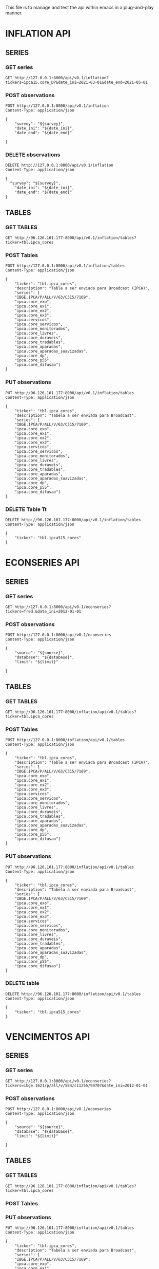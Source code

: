 #+author: João Maurício Rosal
#+date: 23/03/2021
#+PROPERTY: Method_ALL GET POST PUT DELETE
#+PROPERTY: Object_ALL SERIES TABLES SEARCHES
#+COLUMNS: %40Object(Object) %40Method(Method)

This file is to manage and test the api within emacs in a
plug-and-play manner.

* INFLATION API
** SERIES                                                                  
  :PROPERTIES:
  :Object:   SERIES
  :END:
  
*** GET series
   :PROPERTIES:
   :Method:   GET
   :END:

#+begin_src http :pretty
GET http://127.0.0.1:8000/api/v0.1/inflation?tickers=ipca15.core_DP&date_ini=2021-03-01&date_end=2021-05-01
#+end_src


*** POST observations
   :PROPERTIES:
   :Method:   POST
   :END:
   
   
#+header: :var survey="IPCA15" date_ini="2021-05-01" date_end="2021-05-01"
#+begin_src http
POST http://127.0.0.1:8000/api/v0.1/inflation
Content-Type: application/json

{
	"survey": "${survey}",
	"date_ini": "${date_ini}",
	"date_end": "${date_end}"

}
#+end_src



*** DELETE observations
   :PROPERTIES:
   :Method:   DELETE
   :END:
   
#+header: :var survey="IPCA15" date_ini="2021-05-01" date_end="2021-05-01"
#+begin_src http
DELETE http://127.0.0.1:8000/api/v0.1/inflation
Content-Type: application/json

{
  "survey": "${survey}",
	"date_ini": "${date_ini}",
	"date_end": "${date_end}"
}
#+end_src

#+RESULTS:
: HTTP/1.1 200 OK
: date: Fri, 04 Jun 2021 14:31:46 GMT
: server: uvicorn
: content-length: 4
: content-type: application/json
: 
: null


** TABLES
  :PROPERTIES:
  :Object:   TABLES
  :END:
  
*** GET TABLES
   :PROPERTIES:
   :Method:   GET
   :END:
   
#+begin_src http :pretty
GET http://96.126.101.177:8000/api/v0.1/inflation/tables?ticker=tbl.ipca_cores
#+end_src

#+RESULTS:
#+begin_example
{
  "ticker": "TBL.IPCA_CORES",
  "description": "TABLE A SER ENVIADA PARA BROADCAST (IPCA)",
  "series": [
    "IPCA.CORE_EXO",
    "IBGE.IPCA/P/ALL/V/63/C315/7169",
    "IPCA.CORE_DIFUSAO",
    "IPCA.CORE_EX1",
    "IPCA.CORE_APARADAS",
    "IPCA.CORE_SERVICOS",
    "IPCA.CORE_DURAVEIS",
    "IPCA.CORE_MONITORADOS",
    "IPCA.SERVICOS",
    "IPCA.CORE_EX2",
    "IPCA.CORE_P55",
    "IPCA.CORE_TRADABLES",
    "IPCA.CORE_APARADAS_SUAVIZADAS",
    "IPCA.CORE_EX3",
    "IPCA.CORE_LIVRES",
    "IPCA.CORE_DP"
  ]
}
#+end_example






*** POST Tables

   :PROPERTIES:
   :Method:   POST
   :END:
   
#+begin_src http
POST http://127.0.0.1:8000/api/v0.1/inflation/tables
Content-Type: application/json

{
	"ticker": "tbl.ipca_cores",
	"description": "Table a ser enviada para Broadcast (IPCA)",
	"series": [
    "IBGE.IPCA/P/ALL/V/63/C315/7169",
	"ipca.core_exo", 
	"ipca.core_ex1", 
	"ipca.core_ex2",
	"ipca.core_ex3",
	"ipca.servicos",
	"ipca.core_servicos",
	"ipca.core_monitorados",
	"ipca.core_livres",
	"ipca.core_duraveis",
	"ipca.core_tradables",
	"ipca.core_aparadas",
	"ipca.core_aparadas_suavizadas",
	"ipca.core_dp",
	"ipca.core_p55", 
    "ipca.core_difusao"]
}
#+end_src

#+RESULTS:
: HTTP/1.1 200 OK
: date: Tue, 04 May 2021 17:13:37 GMT
: server: uvicorn
: content-length: 31
: content-type: application/json
: 
: "Table tbl.ipca_cores created!"


*** PUT observations
   :PROPERTIES:
   :Method:   PUT
   :END:
   
#+begin_src http
PUT http://96.126.101.177:8000/api/v0.1/inflation/tables
Content-Type: application/json

{
	"ticker": "tbl.ipca_cores",
	"description": "Tabela a ser enviada para Broadcast",
	"series": [
    "IBGE.IPCA/P/ALL/V/63/C315/7169",
	"ipca.core_exo", 
	"ipca.core_ex1", 
	"ipca.core_ex2",
	"ipca.core_ex3",
	"ipca.servicos",
	"ipca.core_servicos",
	"ipca.core_monitorados",
	"ipca.core_livres",
	"ipca.core_duraveis",
	"ipca.core_tradables",
	"ipca.core_aparadas",
	"ipca.core_aparadas_suavizadas",
	"ipca.core_dp",
	"ipca.core_p55", 
    "ipca.core_difusao"]
}
#+end_src

#+RESULTS:
: HTTP/1.1 200 OK
: date: Thu, 22 Apr 2021 21:33:29 GMT
: server: uvicorn
: content-length: 34
: content-type: application/json
: 
: "Table tbl.ipca_cores modified!"


*** DELETE Table Tt
   :PROPERTIES:
   :Method:   DELETE
   :END:
   
#+header: :var ticker="tbl.ipcaa5_cores"
#+begin_src http
DELETE http://96.126.101.177:8000/api/v0.1/inflation/tables
Content-Type: application/json

{
	"ticker": "tbl.ipca515_cores"
}
#+end_src


* ECONSERIES API
** SERIES                                                                  
  :PROPERTIES:
  :Object:   SERIES
  :END:
  
*** GET series
   :PROPERTIES:
   :Method:   GET
   :END:

#+begin_src http :pretty
GET http://127.0.0.1:8000/api/v0.1/econseries?tickers=fred.&date_ini=2012-01-01
#+end_src

#+RESULTS:
: date,FRED.UNRATE



*** POST observations
   :PROPERTIES:
   :Method:   POST
   :END:
   
   
#+header: :var source="fred" database="series-temporais" limit=10
#+begin_src http
POST http://127.0.0.1:8000/api/v0.1/econseries
Content-Type: application/json

{
	"source": "${source}",
	"database": "${database}",
	"limit": "${limit}"

}
#+end_src



** TABLES
  :PROPERTIES:
  :Object:   TABLES
  :END:
  
*** GET TABLES
   :PROPERTIES:
   :Method:   GET
   :END:
   
#+begin_src http :pretty
GET http://96.126.101.177:8000/inflation/api/v0.1/tables?ticker=tbl.ipca_cores
#+end_src

#+RESULTS:
#+begin_example
{
  "ticker": "TBL.IPCA_CORES",
  "description": "TABLE A SER ENVIADA PARA BROADCAST (IPCA)",
  "series": [
    "IPCA.CORE_EXO",
    "IBGE.IPCA/P/ALL/V/63/C315/7169",
    "IPCA.CORE_DIFUSAO",
    "IPCA.CORE_EX1",
    "IPCA.CORE_APARADAS",
    "IPCA.CORE_SERVICOS",
    "IPCA.CORE_DURAVEIS",
    "IPCA.CORE_MONITORADOS",
    "IPCA.SERVICOS",
    "IPCA.CORE_EX2",
    "IPCA.CORE_P55",
    "IPCA.CORE_TRADABLES",
    "IPCA.CORE_APARADAS_SUAVIZADAS",
    "IPCA.CORE_EX3",
    "IPCA.CORE_LIVRES",
    "IPCA.CORE_DP"
  ]
}
#+end_example






*** POST Tables

   :PROPERTIES:
   :Method:   POST
   :END:
   
#+begin_src http
POST http://127.0.0.1:8000/inflation/api/v0.1/tables
Content-Type: application/json

{
	"ticker": "tbl.ipca_cores",
	"description": "Table a ser enviada para Broadcast (IPCA)",
	"series": [
    "IBGE.IPCA/P/ALL/V/63/C315/7169",
	"ipca.core_exo", 
	"ipca.core_ex1", 
	"ipca.core_ex2",
	"ipca.core_ex3",
	"ipca.servicos",
	"ipca.core_servicos",
	"ipca.core_monitorados",
	"ipca.core_livres",
	"ipca.core_duraveis",
	"ipca.core_tradables",
	"ipca.core_aparadas",
	"ipca.core_aparadas_suavizadas",
	"ipca.core_dp",
	"ipca.core_p55", 
    "ipca.core_difusao"]
}
#+end_src

#+RESULTS:
: HTTP/1.1 200 OK
: date: Tue, 04 May 2021 17:13:37 GMT
: server: uvicorn
: content-length: 31
: content-type: application/json
: 
: "Table tbl.ipca_cores created!"


*** PUT observations
   :PROPERTIES:
   :Method:   PUT
   :END:
   
#+begin_src http
PUT http://96.126.101.177:8000/inflation/api/v0.1/tables
Content-Type: application/json

{
	"ticker": "tbl.ipca_cores",
	"description": "Tabela a ser enviada para Broadcast",
	"series": [
    "IBGE.IPCA/P/ALL/V/63/C315/7169",
	"ipca.core_exo", 
	"ipca.core_ex1", 
	"ipca.core_ex2",
	"ipca.core_ex3",
	"ipca.servicos",
	"ipca.core_servicos",
	"ipca.core_monitorados",
	"ipca.core_livres",
	"ipca.core_duraveis",
	"ipca.core_tradables",
	"ipca.core_aparadas",
	"ipca.core_aparadas_suavizadas",
	"ipca.core_dp",
	"ipca.core_p55", 
    "ipca.core_difusao"]
}
#+end_src

#+RESULTS:
: HTTP/1.1 200 OK
: date: Thu, 22 Apr 2021 21:33:29 GMT
: server: uvicorn
: content-length: 34
: content-type: application/json
: 
: "Table tbl.ipca_cores modified!"


*** DELETE table
   :PROPERTIES:
   :Method:   DELETE
   :END:
   
#+header: :var ticker="tbl.ipcaa5_cores"
#+begin_src http
DELETE http://96.126.101.177:8000/inflation/api/v0.1/tables
Content-Type: application/json

{
	"ticker": "tbl.ipca515_cores"
}
#+end_src





* VENCIMENTOS API
** SERIES                                                                  
  :PROPERTIES:
  :Object:   SERIES
  :END:
  
*** GET series
   :PROPERTIES:
   :Method:   GET
   :END:

#+begin_src http :pretty
GET http://127.0.0.1:8000/api/v0.1/econseries?tickers=ibge.1621/p/all/v/584/c11255/90707&date_ini=2012-01-01
#+end_src


*** POST observations
   :PROPERTIES:
   :Method:   POST
   :END:
   
   
#+header: :var source="fred" database="series-temporais" limit=10
#+begin_src http
POST http://127.0.0.1:8000/api/v0.1/econseries
Content-Type: application/json

{
	"source": "${source}",
	"database": "${database}",
	"limit": "${limit}"

}
#+end_src



** TABLES
  :PROPERTIES:
  :Object:   TABLES
  :END:
  
*** GET TABLES
   :PROPERTIES:
   :Method:   GET
   :END:
   
#+begin_src http :pretty
GET http://96.126.101.177:8000/inflation/api/v0.1/tables?ticker=tbl.ipca_cores
#+end_src


*** POST Tables

   :PROPERTIES:
   :Method:   POST
   :END:
   
   

*** PUT observations
   :PROPERTIES:
   :Method:   PUT
   :END:
   
#+begin_src http
PUT http://96.126.101.177:8000/inflation/api/v0.1/tables
Content-Type: application/json

{
	"ticker": "tbl.ipca_cores",
	"description": "Tabela a ser enviada para Broadcast",
	"series": [
    "IBGE.IPCA/P/ALL/V/63/C315/7169",
	"ipca.core_exo", 
	"ipca.core_ex1", 
	"ipca.core_ex2",
	"ipca.core_ex3",
	"ipca.servicos",
	"ipca.core_servicos",
	"ipca.core_monitorados",
	"ipca.core_livres",
	"ipca.core_duraveis",
	"ipca.core_tradables",
	"ipca.core_aparadas",
	"ipca.core_aparadas_suavizadas",
	"ipca.core_dp",
	"ipca.core_p55", 
    "ipca.core_difusao"]
}
#+end_src


*** DELETE table
   :PROPERTIES:
   :Method:   DELETE
   :END:
   
#+header: :var ticker="tbl.ipcaa5_cores"
#+begin_src http
DELETE http://96.126.101.177:8000/inflation/api/v0.1/tables
Content-Type: application/json

{
	"ticker": "tbl.ipca515_cores"
}
#+end_src




* SEARCH
  :PROPERTIES:
  :Object:   SEARCHES
  :END:

** GET SEARCH
   :PROPERTIES:
   :Method:   GET
   :END:

   #+begin_src http :pretty
   GET http://96.126.101.177:8000/solr/ipca/select?q=description:gasolina&wt=json
   #+end_src





   



